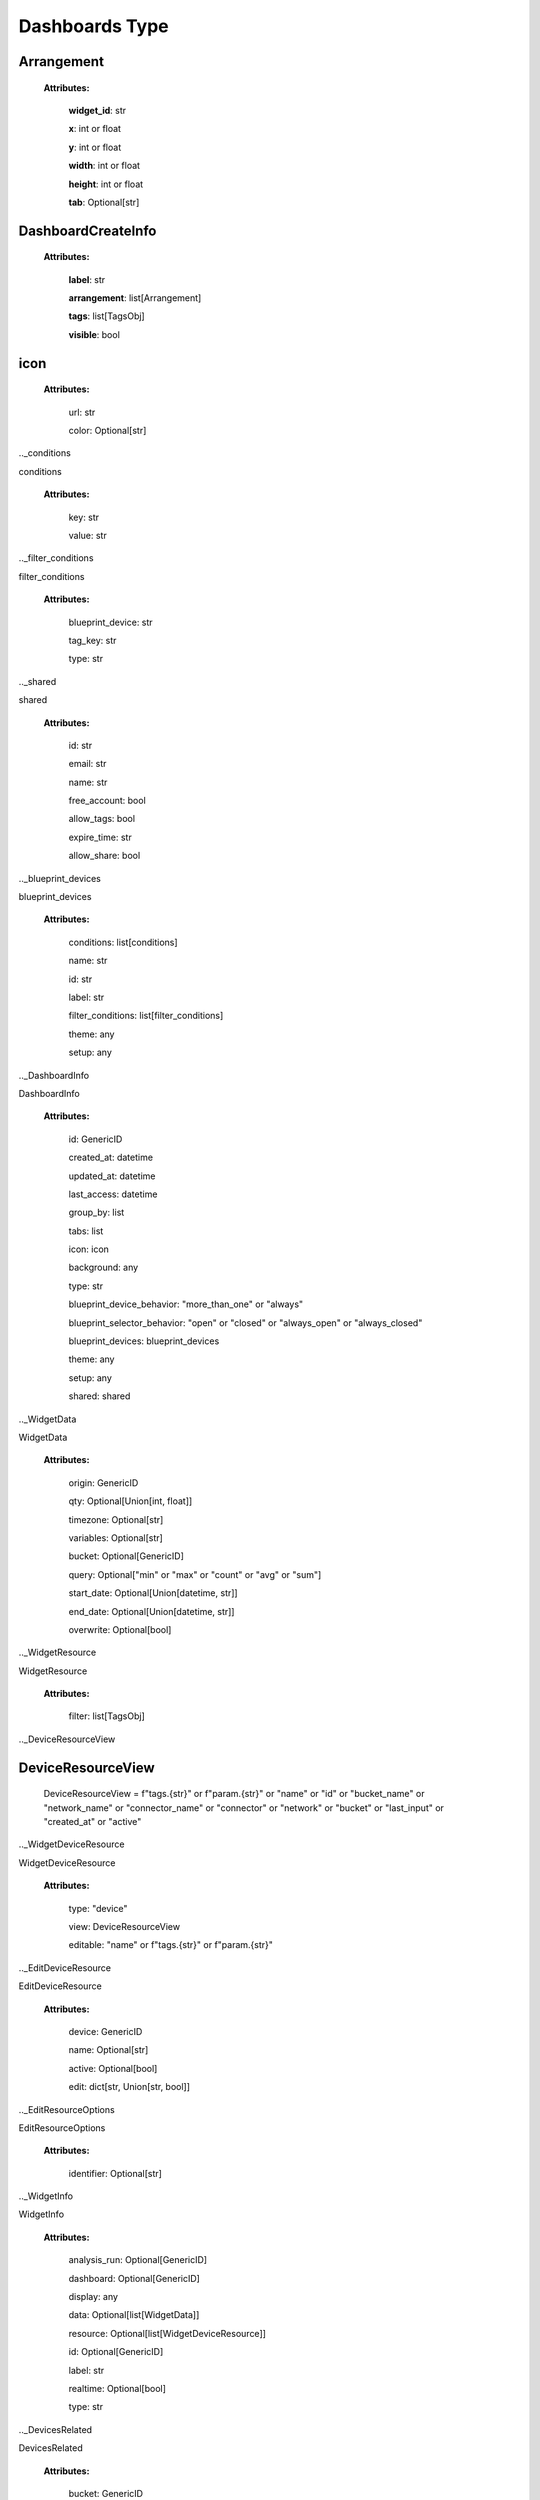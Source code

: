 **Dashboards Type**
====================


.. _Arrangement:

Arrangement
------------

    **Attributes:**

        **widget_id**: str

        **x**: int or float

        **y**: int or float

        **width**: int or float

        **height**: int or float

        **tab**: Optional[str]


.. _DashboardCreateInfo

DashboardCreateInfo
--------------------

    **Attributes:**

        **label**: str

        **arrangement**: list[Arrangement]

        **tags**: list[TagsObj]

        **visible**: bool

.. _icon

icon
-----

    **Attributes:**

        url: str

        color: Optional[str]

.._conditions

conditions

    **Attributes:**

        key: str

        value: str

.._filter_conditions

filter_conditions

    **Attributes:**

        blueprint_device: str

        tag_key: str

        type: str


.._shared

shared

    **Attributes:**

        id: str

        email: str

        name: str

        free_account: bool

        allow_tags: bool

        expire_time: str

        allow_share: bool

.._blueprint_devices

blueprint_devices

    **Attributes:**

        conditions: list[conditions]

        name: str

        id: str

        label: str

        filter_conditions: list[filter_conditions]

        theme: any

        setup: any

.._DashboardInfo

DashboardInfo

    **Attributes:**

        id: GenericID

        created_at: datetime

        updated_at: datetime

        last_access: datetime

        group_by: list

        tabs: list

        icon: icon

        background: any

        type: str

        blueprint_device_behavior: "more_than_one" or "always"

        blueprint_selector_behavior: "open" or "closed" or "always_open" or "always_closed"

        blueprint_devices: blueprint_devices

        theme: any

        setup: any

        shared: shared

.._WidgetData

WidgetData

    **Attributes:**

        origin: GenericID

        qty: Optional[Union[int, float]]

        timezone: Optional[str]

        variables: Optional[str]

        bucket: Optional[GenericID]

        query: Optional["min" or "max" or "count" or "avg" or "sum"]

        start_date: Optional[Union[datetime, str]]

        end_date: Optional[Union[datetime, str]]

        overwrite: Optional[bool]

.._WidgetResource

WidgetResource

    **Attributes:**

        filter: list[TagsObj]

.._DeviceResourceView

DeviceResourceView
-------------------

    DeviceResourceView = f"tags.{str}" or f"param.{str}" or "name" or "id" or "bucket_name" or "network_name" or "connector_name" or "connector" or "network" or "bucket" or "last_input" or "created_at" or "active"


.._WidgetDeviceResource

WidgetDeviceResource

    **Attributes:**

        type: "device"

        view: DeviceResourceView

        editable: "name" or f"tags.{str}" or f"param.{str}"

.._EditDeviceResource

EditDeviceResource

    **Attributes:**

        device: GenericID

        name: Optional[str]

        active: Optional[bool]

        edit: dict[str, Union[str, bool]]

.._EditResourceOptions

EditResourceOptions

    **Attributes:**

        identifier: Optional[str]

.._WidgetInfo

WidgetInfo

    **Attributes:**

        analysis_run: Optional[GenericID]

        dashboard: Optional[GenericID]

        display: any

        data: Optional[list[WidgetData]]

        resource: Optional[list[WidgetDeviceResource]]

        id: Optional[GenericID]

        label: str

        realtime: Optional[bool]

        type: str

.._DevicesRelated

DevicesRelated

    **Attributes:**

        bucket: GenericID

.._AnalysisRelated

AnalysisRelated

    **Attributes:**

        id: GenericID

        name: str

.._PostDataModel

PostDataModel

    **Attributes:**

        origin: GenericID

        variable: str

.._blueprint_devices

blueprint_devices

    **Attributes:**

        origin: GenericID

        id: GenericID

        bucket: Optional[GenericID]

.._widgetOverwrite

widgetOverwrite

    **Attributes:**

        start_date: Optional[any]

        end_date: Optional[any]

        timezone: Optional[any]

.._GetDataModel

GetDataModel

    **Attributes:**

        overwrite: Optional[widgetOverwrite]

        blueprint_devices: Optional[list[blueprint_devices]]

        page: Optional[Union[int, float]]

        amount: Optional[Union[int, float]]

.._PublicKeyResponse

PublicKeyResponse

    **Attributes:**

        token: GenericToken

        expire_time: ExpireTimeOption

.._EditDataModel

EditDataModel
--------------

    EditDataModel = PostDataModel and {id: GenericID}

.._DashboardQuery

DashboardQuery
---------------

    DashboardQuery = DashboardInfo and "name" or "label" or "active" or "created_at" or "updated_at"


.._PublicKeyResponse

PublicKeyResponse
------------------

    PublicKeyResponse = PublicKeyResponse


.._widgetOverwriteOptions

widgetOverwriteOptions
-----------------------
    widgetOverwriteOptions = "start_date" or "end_date" or "timezone"
